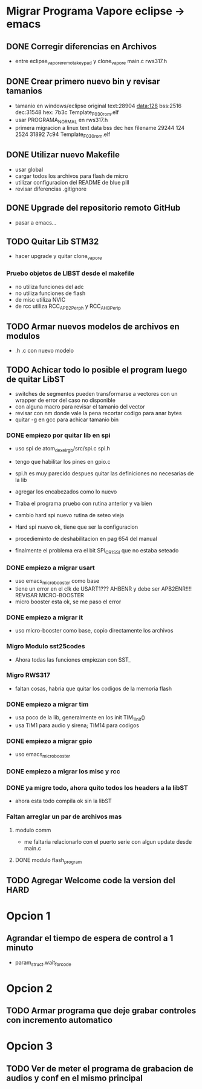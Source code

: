 * Migrar Programa Vapore eclipse -> emacs
** DONE Corregir diferencias en Archivos
   CLOSED: [2018-09-09 Sun 15:18]
   - entre eclipse_vapore_remota_keypad y clone_vapore
     main.c
     rws317.h

** DONE Crear primero nuevo bin y revisar tamanios
   CLOSED: [2018-09-09 Sun 15:51]
   - tamanio en windows/eclipse original
     text:28904 data:128 bss:2516 dec:31548 hex: 7b3c Template_F030_rom.elf
   - usar PROGRAMA_NORMAL en rws317.h
   - primera migracion a linux
      text    data     bss     dec     hex filename
      29244     124    2524   31892    7c94 Template_F030_rom.elf

** DONE Utilizar nuevo Makefile
   CLOSED: [2018-09-09 Sun 16:04]
   - usar global
   - cargar todos los archivos para flash de micro
   - utilizar configuracion del README de blue pill
   - revisar diferencias .gitignore

** DONE Upgrade del repositorio remoto GitHub
   CLOSED: [2018-09-09 Sun 16:30]
   - pasar a emacs...

** TODO Quitar Lib STM32
   - hacer upgrade y quitar clone_vapore
*** Pruebo objetos de LIBST desde el makefile
    - no utiliza funciones del adc
    - no utiliza funciones de flash
    - de misc utiliza NVIC
    - de rcc utiliza RCC_APB2Perph y RCC_AHBPerip

** TODO Armar nuevos modelos de archivos en modulos
   - .h .c con nuevo modelo

** TODO Achicar todo lo posible el program luego de quitar LibST
   - switches de segmentos pueden transformarse a vectores con un wrapper de error del caso no disponible
   - con alguna macro para revisar el tamanio del vector
   - revisar con nm donde vale la pena recortar codigo para anar bytes
   - quitar -g en gcc para achicar tamanio bin

*** DONE empiezo por quitar lib en spi
    CLOSED: [2018-09-10 Mon 14:27]
    - uso spi de atom_dexel_rgb/src/spi.c spi.h
    - tengo que habilitar los pines en gpio.c
    - spi.h es muy parecido despues quitar las definiciones no necesarias de la lib
    - agregar los encabezados como lo nuevo

    - Traba el programa pruebo con rutina anterior y va bien

    - cambio hard spi nuevo rutina de seteo vieja

    - Hard spi nuevo ok, tiene que ser la configuracion

    - procedieminto de deshabilitacion en pag 654 del manual
    - finalmente el problema era el bit SPI_CR1_SSI que no estaba seteado

    
*** DONE empiezo a migrar usart
    CLOSED: [2018-09-11 Tue 10:20]
    - uso emacs_micro_booster como base
    - tiene un error en el clk de USART1??? AHBENR y debe ser APB2ENR!!!! REVISAR MICRO-BOOSTER
    - micro booster esta ok, se me paso el error

*** DONE empiezo a migrar it
    CLOSED: [2018-09-11 Tue 10:30]
    - uso micro-booster como base, copio directamente los archivos

*** Migro Modulo sst25codes
    - Ahora todas las funciones empiezan con SST_

*** Migro RWS317
    - faltan cosas, habria que quitar los codigos de la memoria flash

*** DONE empiezo a migrar tim
    CLOSED: [2018-09-11 Tue 14:10]
    - usa poco de la lib, generalmente en los init TIM_1_Init()
    - usa TIM1 para audio y sirena; TIM14 para codigos

*** DONE empiezo a migrar gpio
    CLOSED: [2018-09-11 Tue 14:27]
    - uso emacs_micro_booster

*** DONE empiezo a migrar los misc y rcc
    CLOSED: [2018-09-11 Tue 14:30]

*** DONE ya migre todo, ahora quito todos los headers a la libST
    CLOSED: [2018-09-11 Tue 14:35]
    - ahora esta todo compila ok sin la libST

*** Faltan arreglar un par de archivos mas
**** modulo comm
     - me faltaria relacionarlo con el puerto serie con algun update desde main.c

**** DONE modulo flash_program
     CLOSED: [2018-09-11 Tue 15:06]

** TODO Agregar Welcome code la version del HARD

* Opcion 1
** Agrandar el tiempo de espera de control a 1 minuto
   - param_struct.wait_for_code
     
* Opcion 2
** TODO Armar programa que deje grabar controles con incremento automatico

* Opcion 3
** TODO Ver de meter el programa de grabacion de audios y conf en el mismo principal
